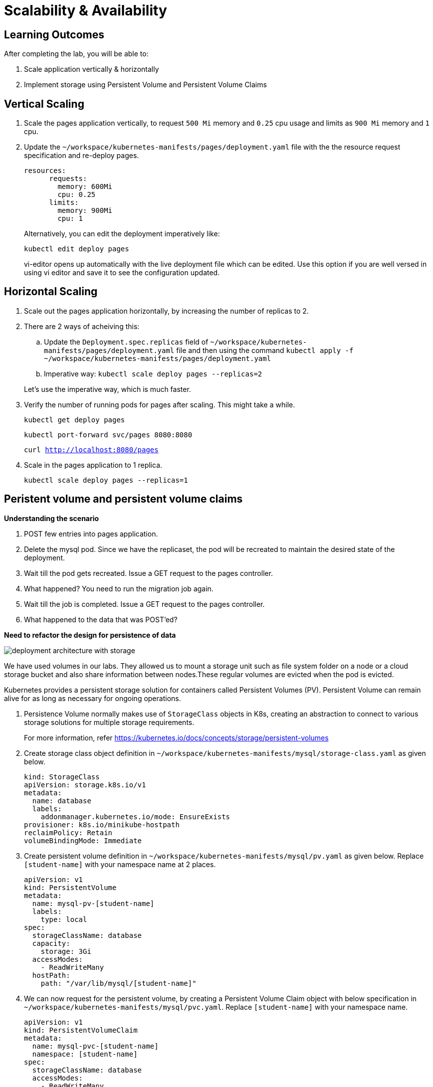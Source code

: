 = Scalability & Availability
:stylesheet: boot-flatly.css
:nofooter:
:data-uri:

== Learning Outcomes
After completing the lab, you will be able to:

. Scale application vertically & horizontally
. Implement storage using Persistent Volume and Persistent Volume Claims

== Vertical Scaling

. Scale the pages application vertically, to request `500 Mi` memory and `0.25` cpu usage and limits as
`900 Mi` memory and `1` cpu.

. Update the `~/workspace/kubernetes-manifests/pages/deployment.yaml` file with the the resource request specification
and re-deploy pages.
+ 
[source,yaml]
--------
 
resources:
      requests:
        memory: 600Mi
        cpu: 0.25
      limits:
        memory: 900Mi
        cpu: 1
--------
+
Alternatively, you can edit the deployment imperatively like:
+
`kubectl edit deploy pages`
+
vi-editor opens up automatically with the live deployment file which can be edited. Use this option if you are well versed in using vi editor and save it to see the configuration updated.

== Horizontal Scaling

. Scale out the pages application horizontally, by increasing the number of replicas to 2.

. There are 2 ways of acheiving this:
.. Update the `Deployment.spec.replicas` field of `~/workspace/kubernetes-manifests/pages/deployment.yaml` file
and then using the command `kubectl apply -f ~/workspace/kubernetes-manifests/pages/deployment.yaml`

.. Imperative way:
 `kubectl scale deploy pages --replicas=2`

+
Let's use the imperative way, which is much faster.


. Verify the number of running pods for pages after scaling. This might take a while.

+
`kubectl get deploy pages`
+
`kubectl port-forward svc/pages 8080:8080`

+
`curl http://localhost:8080/pages`

. Scale in the pages application to 1 replica.
+
`kubectl scale deploy pages --replicas=1`

== Peristent volume and persistent volume claims

*Understanding the scenario*

. POST few entries into pages application.

. Delete the mysql pod. Since we have the replicaset, the pod will be recreated to maintain the desired state of the deployment.
. Wait till the pod gets recreated. Issue a GET request to the pages controller.
. What happened? You need to run the migration job again.
. Wait till the job is completed. Issue a GET request to the pages controller.
. What happened to the data that was POST'ed?

*Need to refactor the design for persistence of data*


image::deployment-architecture-with-storage.png[] 

We have used volumes in our labs. They allowed us to mount a storage unit such as file system folder on a node or a cloud storage bucket and also share information between nodes.These regular volumes are evicted when the pod is evicted.
 
Kubernetes provides a persistent storage solution for containers called Persistent Volumes (PV).  Persistent Volume can remain alive for as long as necessary for ongoing operations.

. Persistence Volume normally makes use of `StorageClass` objects in K8s, creating an abstraction to connect to various storage solutions for multiple storage requirements.
+
For more information, refer link:https://kubernetes.io/docs/concepts/storage/persistent-volumes["https://kubernetes.io/docs/concepts/storage/persistent-volumes", window="_blank"]   

. Create storage class object definition in `~/workspace/kubernetes-manifests/mysql/storage-class.yaml` as given below.
+
[source,yaml]
--------

kind: StorageClass
apiVersion: storage.k8s.io/v1
metadata:
  name: database
  labels:
    addonmanager.kubernetes.io/mode: EnsureExists
provisioner: k8s.io/minikube-hostpath
reclaimPolicy: Retain
volumeBindingMode: Immediate

--------

. Create persistent volume definition in `~/workspace/kubernetes-manifests/mysql/pv.yaml` as given below. Replace `[student-name]` with your namespace name at 2 places.
+
[source,yaml]
--------

apiVersion: v1
kind: PersistentVolume
metadata:
  name: mysql-pv-[student-name]
  labels:
    type: local
spec:
  storageClassName: database
  capacity:
    storage: 3Gi
  accessModes:
    - ReadWriteMany
  hostPath:
    path: "/var/lib/mysql/[student-name]"

--------

. We can now request for the persistent volume, by creating a Persistent Volume Claim object with below specification in `~/workspace/kubernetes-manifests/mysql/pvc.yaml`. Replace `[student-name]` with your namespace name.

+
[source,yaml]
--------

apiVersion: v1
kind: PersistentVolumeClaim
metadata:
  name: mysql-pvc-[student-name]
  namespace: [student-name]
spec:
  storageClassName: database
  accessModes:
    - ReadWriteMany
  resources:
    requests:
      storage: 1Gi

--------
. Edit and update the volume and volume mount section of `~/workspace/kubernetes-manifests/mysql/deployment.yaml` file to use the persistent volume claim defined earlier.
+
[source,yaml]
--------
      volumes:
        - name: mysql-persistent-storage
          persistentVolumeClaim:
            claimName: mysql-pvc-[student-name]

--------

.  Delete deployments and job
+ 
[source,shell script]
--------
 
 kubectl delete deploy pages
 kubectl delete deploy mysql
 kubectl delete job flyway-job

--------

.  Create storage related objects in minikube
+ 
[source,shell script]
--------
 kubectl apply -f ~/workspace/kubernetes-manifests/mysql/storage-class.yaml
 kubectl apply -f ~/workspace/kubernetes-manifests/mysql/pv.yaml
 kubectl apply -f ~/workspace/kubernetes-manifests/mysql/pvc.yaml

--------

+
[source,shell script]
--------
 kubectl get storageclasses
 kubectl get pv
 kubectl get pvc
--------

.  Create all the deployments and job in minikube
+ 
[source,shell script]
--------
 kubectl apply -f ~/workspace/kubernetes-manifests/mysql/deployment.yaml
 kubectl apply -f ~/workspace/kubernetes-manifests/mysql/flyway-job.yaml
 kubectl apply -f ~/workspace/kubernetes-manifests/pages/deployment.yaml
--------
. Testing on minikube
+
[source,text]
--------
kubectl get deploy 
kubectl get jobs
kubectl get pods


#Delete the job as you dont need it after completion.
kubectl delete job flyway-job

kubectl port-forward svc/pages 8080:8080

curl -i -XPOST -H"Content-Type: application/json" localhost:8080/pages -d"{\"businessName\": \"Uber\", \"address\": \"SanFrancisco, CA, USA\", \"categoryId\": 123, \"contactNumber\": \"0045987869\"}"

curl localhost:8080/pages

#Stop the port forwarding by presing CTRL+C

#Let's delete the mysql deployment and recreate it

kubectl delete deploy mysql

curl localhost:8080/pages

#What's the error?
#Pages app will be DOWN, as the health checks will fail, and the kubelet will kill and restart the container. See the logs and events.

#Let's create the mysql deployment. This time, we will not run the flyway migration job.

 kubectl apply -f ~/workspace/kubernetes-manifests/mysql/deployment.yaml

 kubectl get deploy

 kubectl get pods

 #Verify that all the pods are running.

 kubectl port-forward svc/pages 8080:8080

 curl localhost:8080/pages
--------
. Was the data persistent? Were you able to retrieve all the  entries added?
